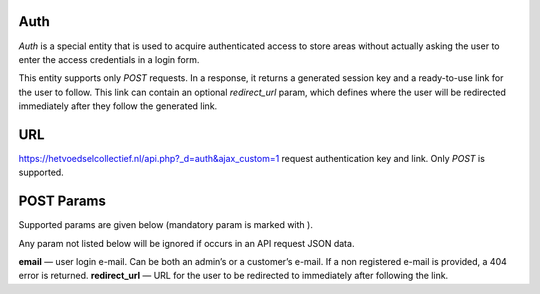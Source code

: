 Auth
===============
*Auth* is a special entity that is used to acquire authenticated access to store areas without actually asking the user to enter the access credentials in a login form.

This entity supports only *POST* requests. In a response, it returns a generated session key and a ready-to-use link for the user to follow. This link can contain an optional *redirect_url* param, which defines where the user will be redirected immediately after they follow the generated link.

URL
===
https://hetvoedselcollectief.nl/api.php?_d=auth&ajax_custom=1 request authentication key and link. Only *POST* is supported.

POST Params
===========
Supported params are given below (mandatory param is marked with ).

Any param not listed below will be ignored if occurs in an API request JSON data.

**email** — user login e-mail. Can be both an admin’s or a customer’s e-mail. If a non registered e-mail is provided, a 404 error is returned.
**redirect_url** — URL for the user to be redirected to immediately after following the link.

